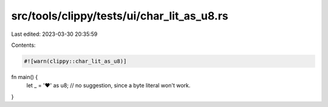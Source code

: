 src/tools/clippy/tests/ui/char_lit_as_u8.rs
===========================================

Last edited: 2023-03-30 20:35:59

Contents:

.. code-block:: rs

    #![warn(clippy::char_lit_as_u8)]

fn main() {
    let _ = '❤' as u8; // no suggestion, since a byte literal won't work.
}


